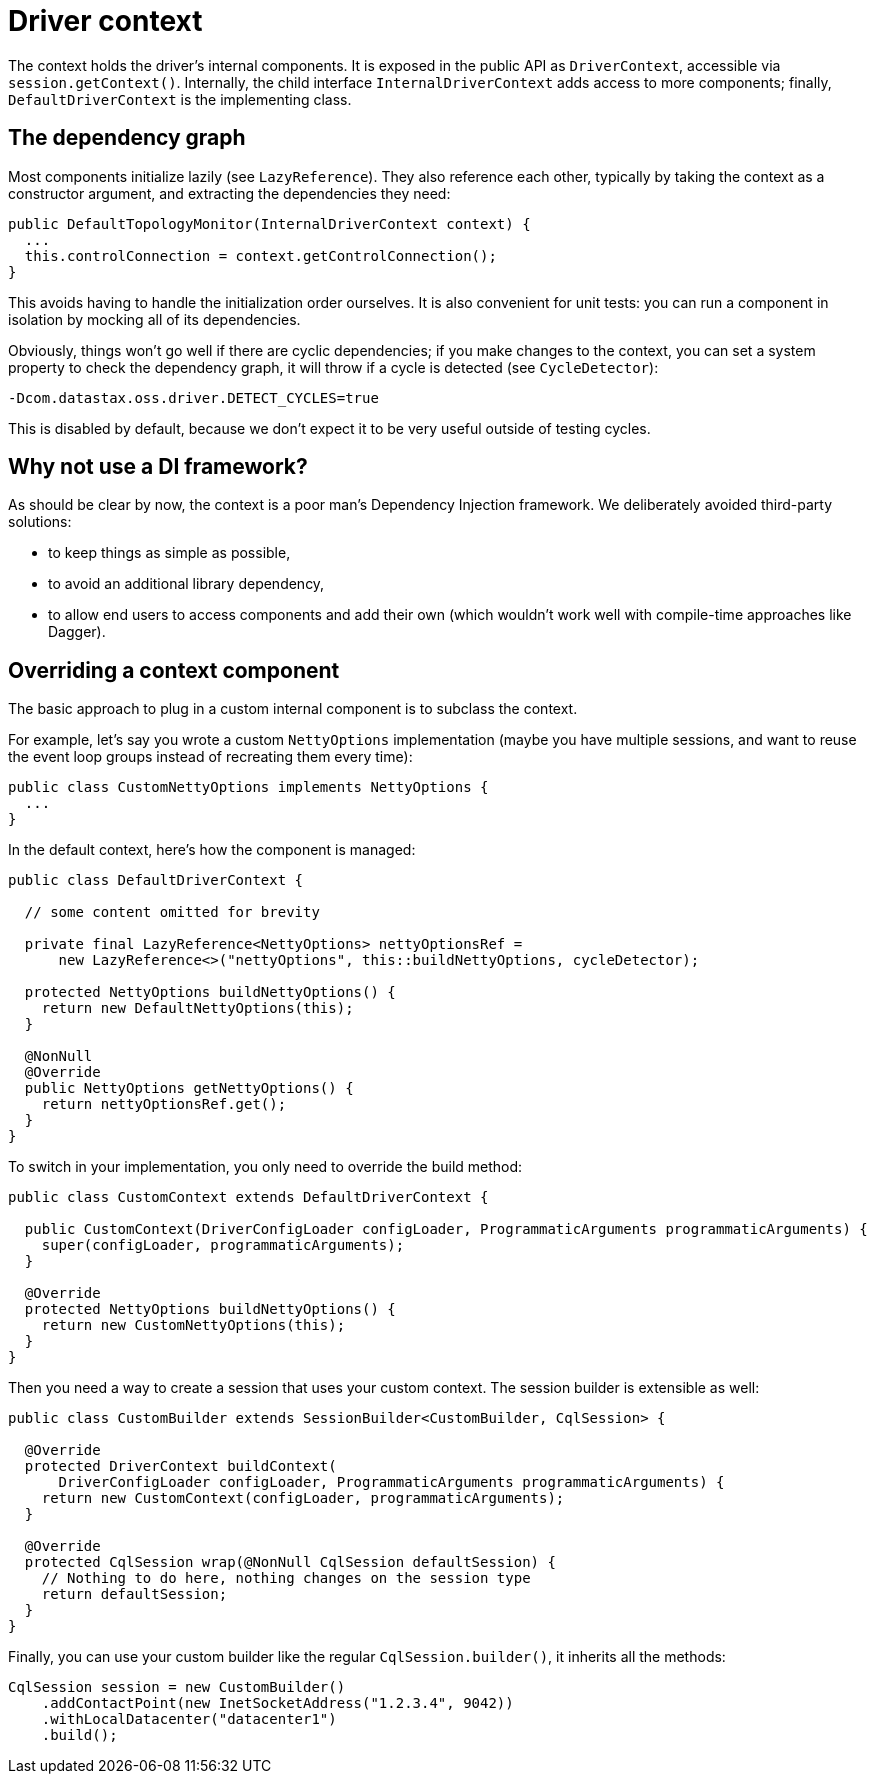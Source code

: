 = Driver context

The context holds the driver's internal components.
It is exposed in the public API as `DriverContext`, accessible via `session.getContext()`.
Internally, the child interface `InternalDriverContext` adds access to more components;
finally, `DefaultDriverContext` is the implementing class.

== The dependency graph

Most components initialize lazily (see `LazyReference`).
They also reference each other, typically by taking the context as a constructor argument, and extracting the dependencies they need:

[source,java]
----
public DefaultTopologyMonitor(InternalDriverContext context) {
  ...
  this.controlConnection = context.getControlConnection();
}
----

This avoids having to handle the initialization order ourselves.
It is also convenient for unit tests: you can run a component in isolation by mocking all of its dependencies.

Obviously, things won't go well if there are cyclic dependencies;
if you make changes to the context, you can set a system property to check the dependency graph, it will throw if a cycle is  detected (see `CycleDetector`):

----
-Dcom.datastax.oss.driver.DETECT_CYCLES=true
----

This is disabled by default, because we don't expect it to be very useful outside of testing cycles.

== Why not use a DI framework?

As should be clear by now, the context is a poor man's Dependency Injection framework.
We deliberately avoided third-party solutions:

* to keep things as simple as possible,
* to avoid an additional library dependency,
* to allow end users to access components and add their own (which wouldn't work well with compile-time approaches like Dagger).

== Overriding a context component

The basic approach to plug in a custom internal component is to subclass the context.

For example, let's say you wrote a custom `NettyOptions` implementation (maybe you have multiple sessions, and want to reuse the event loop groups instead of recreating them every time):

[source,java]
----
public class CustomNettyOptions implements NettyOptions {
  ...
}
----

In the default context, here's how the component is managed:

[source,java]
----
public class DefaultDriverContext {

  // some content omitted for brevity

  private final LazyReference<NettyOptions> nettyOptionsRef =
      new LazyReference<>("nettyOptions", this::buildNettyOptions, cycleDetector);

  protected NettyOptions buildNettyOptions() {
    return new DefaultNettyOptions(this);
  }

  @NonNull
  @Override
  public NettyOptions getNettyOptions() {
    return nettyOptionsRef.get();
  }
}
----

To switch in your implementation, you only need to override the build method:

[source,java]
----
public class CustomContext extends DefaultDriverContext {

  public CustomContext(DriverConfigLoader configLoader, ProgrammaticArguments programmaticArguments) {
    super(configLoader, programmaticArguments);
  }

  @Override
  protected NettyOptions buildNettyOptions() {
    return new CustomNettyOptions(this);
  }
}
----

Then you need a way to create a session that uses your custom context.
The session builder is extensible as well:

[source,java]
----
public class CustomBuilder extends SessionBuilder<CustomBuilder, CqlSession> {

  @Override
  protected DriverContext buildContext(
      DriverConfigLoader configLoader, ProgrammaticArguments programmaticArguments) {
    return new CustomContext(configLoader, programmaticArguments);
  }

  @Override
  protected CqlSession wrap(@NonNull CqlSession defaultSession) {
    // Nothing to do here, nothing changes on the session type
    return defaultSession;
  }
}
----

Finally, you can use your custom builder like the regular `CqlSession.builder()`, it inherits all the methods:

[source,java]
----
CqlSession session = new CustomBuilder()
    .addContactPoint(new InetSocketAddress("1.2.3.4", 9042))
    .withLocalDatacenter("datacenter1")
    .build();
----
